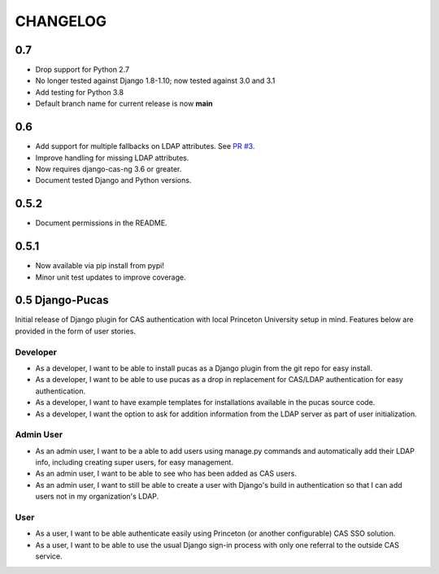 CHANGELOG
=========

0.7
----
* Drop support for Python 2.7
* No longer tested against Django 1.8-1.10; now tested against 3.0 and 3.1
* Add testing for Python 3.8
* Default branch name for current release is now **main**

0.6
-----
* Add support for multiple fallbacks on LDAP attributes. See `PR #3 <https://github.com/Princeton-CDH/django-pucas/pull/>`_.
* Improve handling for missing LDAP attributes.
* Now requires django-cas-ng 3.6 or greater.
* Document tested Django and Python versions.

0.5.2
-----

* Document permissions in the README.

0.5.1
-----

* Now available via pip install from pypi!
* Minor unit test updates to improve coverage.

0.5 Django-Pucas
----------------

Initial release of Django plugin for CAS authentication with local Princeton University setup
in mind. Features below are provided in the form of user stories.

Developer
~~~~~~~~~
* As a developer, I want to be able to install pucas as a Django plugin from the git repo for easy install.
* As a developer, I want to be able to use pucas as a drop in replacement for CAS/LDAP authentication for easy authentication.
* As a developer, I want to have example templates for installations available in the pucas source code.
* As a developer, I want the option to ask for addition information from the LDAP server as part of user initialization.

Admin User
~~~~~~~~~~
* As an admin user, I want to be a able to add users using manage.py commands and automatically add their LDAP info, including creating super users, for easy management.
* As an admin user, I want to be able to see who has been added as CAS users.
* As an admin user, I want to still be able to create a user with Django's build in authentication so that I can add users not in my organization's LDAP.

User
~~~~
* As a user, I want to be able authenticate easily using Princeton (or another configurable) CAS SSO solution.
* As a user, I want to be able to use the usual Django sign-in process with only one referral to the outside CAS service.
